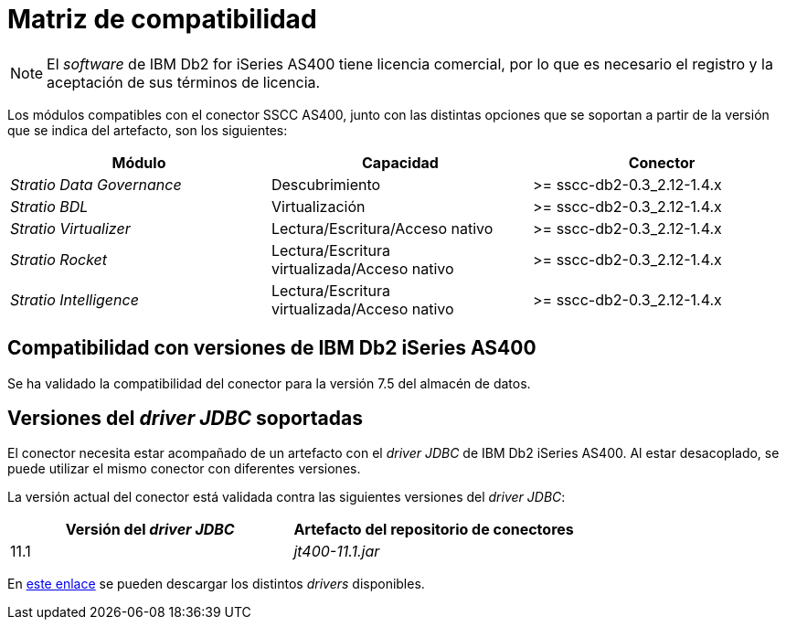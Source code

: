 = Matriz de compatibilidad

NOTE: El _software_ de IBM Db2 for iSeries AS400 tiene licencia comercial, por lo que es necesario el registro y la aceptación de sus términos de licencia.

Los módulos compatibles con el conector SSCC AS400, junto con las distintas opciones que se soportan a partir de la versión que se indica del artefacto, son los siguientes:

[cols="1,1,1"]
|===
|Módulo |Capacidad | Conector

| _Stratio Data Governance_
| Descubrimiento
| >= sscc-db2-0.3_2.12-1.4.x

| _Stratio BDL_
| Virtualización
| >= sscc-db2-0.3_2.12-1.4.x

| _Stratio Virtualizer_
| Lectura/Escritura/Acceso nativo
| >= sscc-db2-0.3_2.12-1.4.x

| _Stratio Rocket_
| Lectura/Escritura virtualizada/Acceso nativo
| >= sscc-db2-0.3_2.12-1.4.x

| _Stratio Intelligence_
| Lectura/Escritura virtualizada/Acceso nativo
| >= sscc-db2-0.3_2.12-1.4.x
|===

== Compatibilidad con versiones de IBM Db2 iSeries AS400

Se ha validado la compatibilidad del conector para la versión 7.5 del almacén de datos.

== Versiones del _driver JDBC_ soportadas

El conector necesita estar acompañado de un artefacto con el _driver JDBC_ de IBM Db2 iSeries AS400. Al estar desacoplado, se puede utilizar el mismo conector con diferentes versiones.

La versión actual del conector está validada contra las siguientes versiones del _driver JDBC_:

|===
| Versión del _driver JDBC_ | Artefacto del repositorio de conectores

| 11.1
| _jt400-11.1.jar_
|===

En https://search.maven.org/artifact/net.sf.jt400/jt400[este enlace] se pueden descargar los distintos _drivers_ disponibles.
